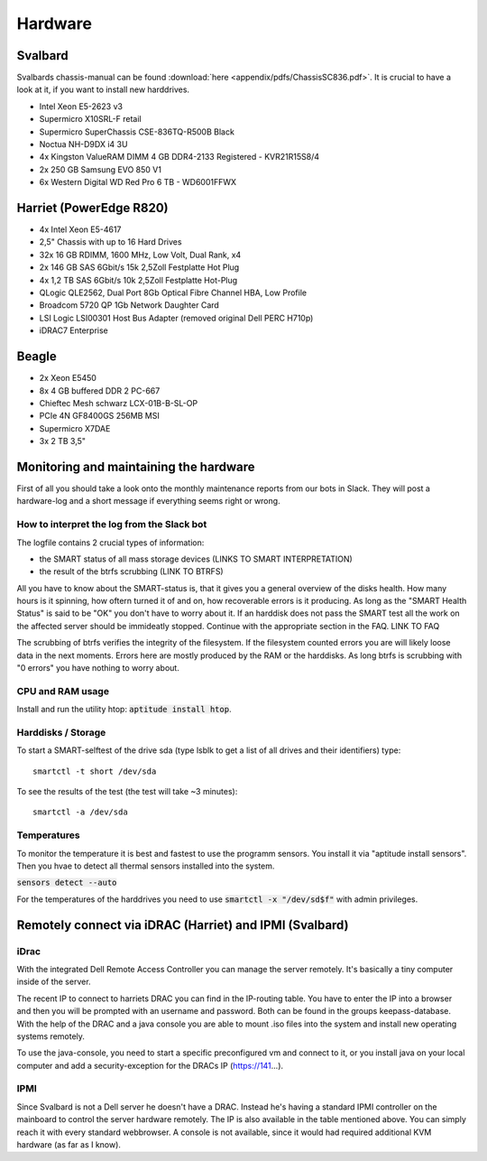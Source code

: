 ********
Hardware
********

Svalbard
========

Svalbards chassis-manual can be found :download:`here <appendix/pdfs/ChassisSC836.pdf>`. It is crucial to have a look at it, if you want to install new harddrives.

- Intel Xeon E5-2623 v3
- Supermicro X10SRL-F retail
- Supermicro SuperChassis CSE-836TQ-R500B Black
- Noctua NH-D9DX i4 3U
- 4x Kingston ValueRAM DIMM 4 GB DDR4-2133 Registered - KVR21R15S8/4
- 2x 250 GB Samsung EVO 850 V1
- 6x Western Digital WD Red Pro 6 TB - WD6001FFWX

Harriet (PowerEdge R820)
=======

- 4x Intel Xeon E5-4617
- 2,5" Chassis with up to 16 Hard Drives
- 32x 16 GB RDIMM, 1600 MHz, Low Volt, Dual Rank, x4
- 2x 146 GB SAS 6Gbit/s 15k 2,5Zoll Festplatte Hot Plug
- 4x 1,2 TB SAS 6Gbit/s 10k 2,5Zoll Festplatte Hot-Plug
- QLogic QLE2562, Dual Port 8Gb Optical Fibre Channel HBA, Low Profile
- Broadcom 5720 QP 1Gb Network Daughter Card
- LSI Logic LSI00301 Host Bus Adapter (removed original Dell PERC H710p)
- iDRAC7 Enterprise

Beagle
======

- 2x Xeon E5450
- 8x 4 GB buffered DDR 2 PC-667
- Chieftec Mesh schwarz LCX-01B-B-SL-OP
- PCIe 4N GF8400GS 256MB MSI
- Supermicro X7DAE
- 3x 2 TB 3,5"

Monitoring and maintaining the hardware
=======================

First of all you should take a look onto the monthly maintenance reports from our bots in Slack. They will post a hardware-log and a short message if everything seems right or wrong.

How to interpret the log from the Slack bot
-------------------------------------------

The logfile contains 2 crucial types of information:

- the SMART status of all mass storage devices (LINKS TO SMART INTERPRETATION)
- the result of the btrfs scrubbing (LINK TO BTRFS)

All you have to know about the SMART-status is, that it gives you a general overview of the disks health. How many hours is it spinning, how oftern turned it of and on, how recoverable errors is it producing. As long as the "SMART Health Status" is said to be "OK" you don't have to worry about it.
If an harddisk does not pass the SMART test all the work on the affected server should be immideatly stopped. Continue with the appropriate section in the FAQ. LINK TO FAQ

The scrubbing of btrfs verifies the integrity of the filesystem. If the filesystem counted errors you are will likely loose data in the next moments. Errors here are mostly produced by the RAM or the harddisks. As long btrfs is scrubbing with "0 errors" you have nothing to worry about.


CPU and RAM usage
-----------------

Install and run the utility htop: :code:`aptitude install htop`.

Harddisks / Storage
-------------------

To start a SMART-selftest of the drive sda (type lsblk to get a list of all drives and their identifiers) type:
::
	smartctl -t short /dev/sda

To see the results of the test (the test will take ~3 minutes):
::
	smartctl -a /dev/sda


Temperatures
------------

To monitor the temperature it is best and fastest to use the programm sensors. You install it via "aptitude install sensors". Then you hvae to detect all thermal sensors installed into the system.

:code:`sensors detect --auto`

For the temperatures of the harddrives you need to use :code:`smartctl -x "/dev/sd$f"` with admin privileges.

Remotely connect via iDRAC (Harriet) and IPMI (Svalbard)
=======================================================

iDrac
-----

With the integrated Dell Remote Access Controller you can manage the server remotely. It's basically a tiny computer inside of the server. 

The recent IP to connect to harriets DRAC you can find in the IP-routing table. You have to enter the IP into a browser and then you will be prompted with an username and password. Both can be found in the groups keepass-database. With the help of the DRAC and a java console you are able to mount .iso files into the system and install new operating systems remotely.

To use the java-console, you need to start a specific preconfigured vm and connect to it, or you install java on your local computer and add a security-exception for the DRACs IP (https://141...).


IPMI
----

Since Svalbard is not a Dell server he doesn't have a DRAC. Instead he's having a standard IPMI controller on the mainboard to control the server hardware remotely. The IP is also available in the table mentioned above. You can simply reach it with every standard webbrowser. A console is not available, since it would had required additional KVM hardware (as far as I know).